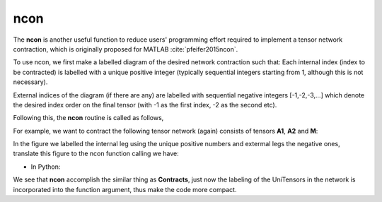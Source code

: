 ncon
=============
The **ncon** is another useful function to reduce users' programming effort required to implement a tensor network contraction, which is originally proposed for MATLAB :cite:`pfeifer2015ncon`.

To use ncon, we first make a labelled diagram of the desired network contraction such that:
Each internal index (index to be contracted) is labelled with a unique positive integer (typically sequential integers starting from 1, although this is not necessary).

External indices of the diagram (if there are any) are labelled with sequential negative integers [-1,-2,-3,…] which denote the desired index order on the final tensor (with -1 as the first index, -2 as the second etc).

Following this, the **ncon** routine is called as follows,

.. py:function:: OutputTensor = ncon(tensor_list_in, connect_list_in, cont_order)
     
    :param list tensor_list_in: 1D array containing the tensors comprising the network
    :param list connect_list_in: 1D array of vectors, where the kth element is a vector of the integer labels from the diagram on the kth tensor from tensor_list_in (ordered following the corresponding index order on this tensor).
    :param list cont_order: a vector containing the positive integer labels from the diagram, used to specify order in which **ncon** contracts the indices. Note that cont_order is an optional input that can be omitted if desired, in which case ncon will contract in ascending order of index lab.

For example, we want to contract the following tensor network (again) consists of tensors **A1**, **A2** and **M**:

.. image:: image/ncon.png
    :width: 300
    :align: center

In the figure we labelled the internal leg using the unique positive numbers and extermal legs the negative ones, translate this figure
to the ncon function calling we have:

* In Python:

.. code-block:: python
    :linenos:

    # Creating A1, A2, M
    A1 = cytnx.UniTensor(cytnx.ones([2,8,8]))
    A2 = cytnx.UniTensor(cytnx.ones([2,8,8]))
    M = cytnx.UniTensor(cytnx.ones([2,2,4,4]))

    # Calling ncon
    res = cytnx.ncon([A1,M,A2],[[1,-1,-2],[1,2,-3,-4],[2,-5,-6]])

We see that **ncon** accomplish the similar thing as **Contracts**, just now the labeling of the UniTensors in the network 
is incorporated into the function argument, thus make the code more compact.

.. bibliography:: ref.ncon.bib
    :cited: